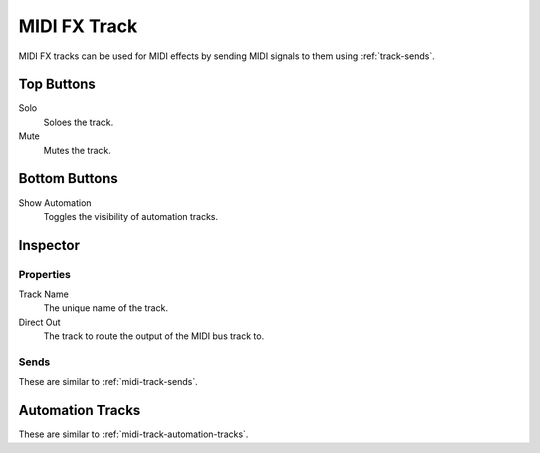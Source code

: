 .. This is part of the Zrythm Manual.
   Copyright (C) 2019 Alexandros Theodotou <alex at zrythm dot org>
   See the file index.rst for copying conditions.

MIDI FX Track
=============

MIDI FX tracks can be used for MIDI effects by
sending MIDI signals to them using :ref:`track-sends`.

.. image:: /_static/img/midi-bus-track.png
   :align: center

Top Buttons
-----------

Solo
  Soloes the track.
Mute
  Mutes the track.

Bottom Buttons
--------------

Show Automation
  Toggles the visibility of automation tracks.

Inspector
---------

.. image:: /_static/img/midi-bus-track-inspector.png
   :align: center

Properties
~~~~~~~~~~

Track Name
  The unique name of the track.
Direct Out
  The track to route the output of the MIDI bus track to.

Sends
~~~~~

These are similar to :ref:`midi-track-sends`.

Automation Tracks
-----------------

These are similar to :ref:`midi-track-automation-tracks`.
